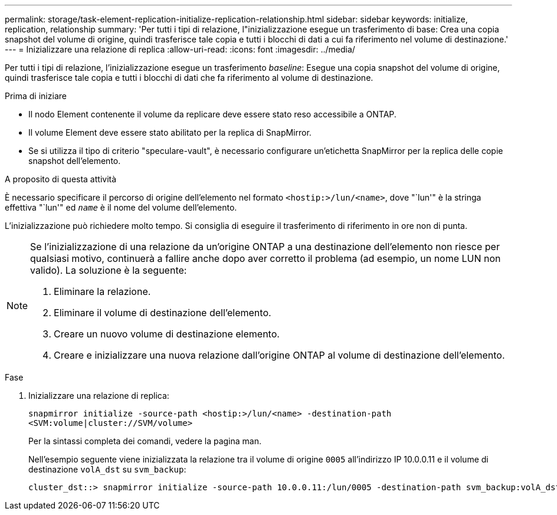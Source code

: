 ---
permalink: storage/task-element-replication-initialize-replication-relationship.html 
sidebar: sidebar 
keywords: initialize, replication, relationship 
summary: 'Per tutti i tipi di relazione, l"inizializzazione esegue un trasferimento di base: Crea una copia snapshot del volume di origine, quindi trasferisce tale copia e tutti i blocchi di dati a cui fa riferimento nel volume di destinazione.' 
---
= Inizializzare una relazione di replica
:allow-uri-read: 
:icons: font
:imagesdir: ../media/


[role="lead"]
Per tutti i tipi di relazione, l'inizializzazione esegue un trasferimento _baseline_: Esegue una copia snapshot del volume di origine, quindi trasferisce tale copia e tutti i blocchi di dati che fa riferimento al volume di destinazione.

.Prima di iniziare
* Il nodo Element contenente il volume da replicare deve essere stato reso accessibile a ONTAP.
* Il volume Element deve essere stato abilitato per la replica di SnapMirror.
* Se si utilizza il tipo di criterio "speculare-vault", è necessario configurare un'etichetta SnapMirror per la replica delle copie snapshot dell'elemento.


.A proposito di questa attività
È necessario specificare il percorso di origine dell'elemento nel formato `<hostip:>/lun/<name>`, dove "`lun'" è la stringa effettiva "`lun'" ed `_name_` è il nome del volume dell'elemento.

L'inizializzazione può richiedere molto tempo. Si consiglia di eseguire il trasferimento di riferimento in ore non di punta.

[NOTE]
====
Se l'inizializzazione di una relazione da un'origine ONTAP a una destinazione dell'elemento non riesce per qualsiasi motivo, continuerà a fallire anche dopo aver corretto il problema (ad esempio, un nome LUN non valido). La soluzione è la seguente:

. Eliminare la relazione.
. Eliminare il volume di destinazione dell'elemento.
. Creare un nuovo volume di destinazione elemento.
. Creare e inizializzare una nuova relazione dall'origine ONTAP al volume di destinazione dell'elemento.


====
.Fase
. Inizializzare una relazione di replica:
+
`snapmirror initialize -source-path <hostip:>/lun/<name> -destination-path <SVM:volume|cluster://SVM/volume>`

+
Per la sintassi completa dei comandi, vedere la pagina man.

+
Nell'esempio seguente viene inizializzata la relazione tra il volume di origine `0005` all'indirizzo IP 10.0.0.11 e il volume di destinazione `volA_dst` su `svm_backup`:

+
[listing]
----
cluster_dst::> snapmirror initialize -source-path 10.0.0.11:/lun/0005 -destination-path svm_backup:volA_dst
----

